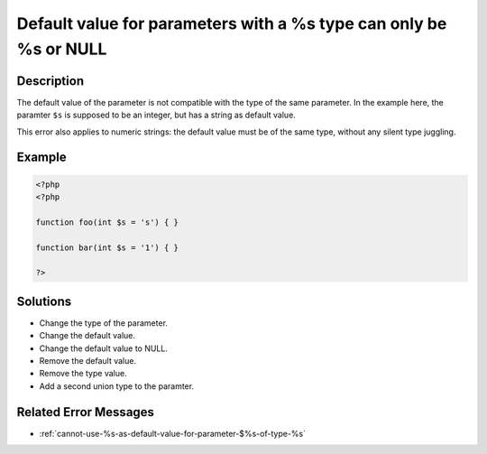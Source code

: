 .. _default-value-for-parameters-with-a-%s-type-can-only-be-%s-or-null:

Default value for parameters with a %s type can only be %s or NULL
------------------------------------------------------------------
 
	.. meta::
		:description:
			Default value for parameters with a %s type can only be %s or NULL: The default value of the parameter is not compatible with the type of the same parameter.

		:og:type: article
		:og:title: Default value for parameters with a %s type can only be %s or NULL
		:og:description: The default value of the parameter is not compatible with the type of the same parameter
		:og:url: https://php-errors.readthedocs.io/en/latest/messages/default-value-for-parameters-with-a-%25s-type-can-only-be-%25s-or-null.html

Description
___________
 
The default value of the parameter is not compatible with the type of the same parameter. In the example here, the paramter ``$s`` is supposed to be an integer, but has a string as default value.

This error also applies to numeric strings: the default value must be of the same type, without any silent type juggling.



Example
_______

.. code-block:: php

   <?php
   <?php
   
   function foo(int $s = 's') { }
   
   function bar(int $s = '1') { }
   
   ?>

Solutions
_________

+ Change the type of the parameter.
+ Change the default value.
+ Change the default value to NULL.
+ Remove the default value.
+ Remove the type value.
+ Add a second union type to the paramter.

Related Error Messages
______________________

+ :ref:`cannot-use-%s-as-default-value-for-parameter-$%s-of-type-%s`
